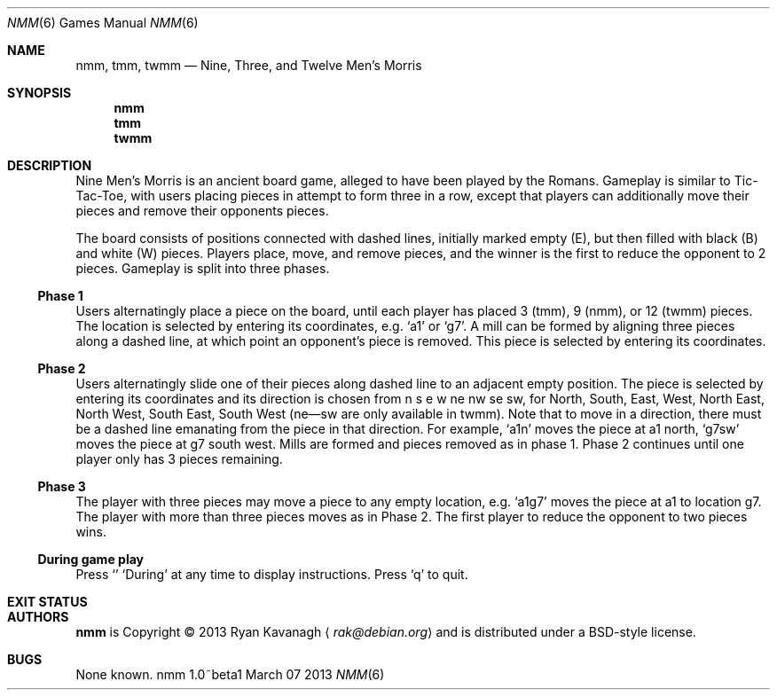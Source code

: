 .\" Copyright (C) 2013 Ryan Kavanagh <rak@debian.org>
.\" All rights reserved.
.\"
.\" Redistribution and use in source and binary forms, with or without
.\" modification, are permitted provided that the following conditions
.\" are met:
.\" 1. Redistributions of source code must retain the above copyright
.\"    notice, this list of conditions and the following disclaimer.
.\" 2. Redistributions in binary form must reproduce the above copyright
.\"    notice, this list of conditions and the following disclaimer in the
.\"    documentation and/or other materials provided with the distribution.
.\" 3. The name of the author may not be used to endorse or promote products
.\"    derived from this software without specific prior written permission.
.\"
.\" THIS SOFTWARE IS PROVIDED ``AS IS'' AND ANY EXPRESS OR IMPLIED WARRANTIES,
.\" INCLUDING, BUT NOT LIMITED TO, THE IMPLIED WARRANTIES OF MERCHANTABILITY
.\" AND FITNESS FOR A PARTICULAR PURPOSE ARE DISCLAIMED.  IN NO EVENT SHALL
.\" THE AUTHOR BE LIABLE FOR ANY DIRECT, INDIRECT, INCIDENTAL, SPECIAL,
.\" EXEMPLARY, OR CONSEQUENTIAL DAMAGES (INCLUDING, BUT NOT LIMITED TO,
.\" PROCUREMENT OF SUBSTITUTE GOODS OR SERVICES; LOSS OF USE, DATA, OR PROFITS;
.\" OR BUSINESS INTERRUPTION) HOWEVER CAUSED AND ON ANY THEORY OF LIABILITY,
.\" WHETHER IN CONTRACT, STRICT LIABILITY, OR TORT (INCLUDING NEGLIGENCE OR
.\" OTHERWISE) ARISING IN ANY WAY OUT OF THE USE OF THIS SOFTWARE, EVEN IF
.\" ADVISED OF THE POSSIBILITY OF SUCH DAMAGE.
.Dd March 07 2013
.Dt NMM 6
.\" Bad bad bad, I know, the .Os field is supposed to specify the OS
.\" and its version, not the command and its version.
.Os nmm 1.0~beta1
.Sh NAME
.Nm nmm ,
.Nm tmm ,
.Nm twmm
.Nd Nine, Three, and Twelve Men's Morris
.Sh SYNOPSIS
.Nm nmm
.Nm tmm
.Nm twmm
.Sh DESCRIPTION
Nine Men's Morris is an ancient board game, alleged to have been
played by the Romans. Gameplay is similar to Tic-Tac-Toe, with users
placing pieces in attempt to form three in a row, except that players
can additionally move their pieces and remove their opponents pieces.
.Pp
The board consists of positions connected with dashed lines, initially
marked empty (E), but then filled with black (B) and white (W) pieces.
Players place, move, and remove pieces, and the winner is the first to
reduce the opponent to 2 pieces. Gameplay is split into three phases.
.Ss Phase 1
Users alternatingly place a piece on the board, until each player has
placed 3 (tmm), 9 (nmm), or 12 (twmm) pieces. The location is selected
by entering its coordinates,
e.g\&.
.Sq a1
or
.Sq g7  .
A mill can be formed by aligning three pieces along a dashed line, at
which point an opponent's piece is removed. This piece is selected by
entering its coordinates.
.Pp
.Ss Phase 2
Users alternatingly slide one of their pieces along dashed line to an
adjacent empty position. The piece is selected by entering its
coordinates and its direction is chosen from n s e w ne nw se sw, for
North, South, East, West, North East, North West, South East, South
West (ne\(emsw are only available in twmm). Note that to move in a
direction, there must be a dashed line emanating from the piece in
that direction. For example,
.Sq a1n
moves the piece at a1 north,
.Sq g7sw
moves the piece at g7 south west. Mills are formed and pieces removed
as in phase 1.  Phase 2 continues until one player only has 3 pieces
remaining.
.Ss Phase 3
The player with three pieces may move a piece to any empty
location, e.g.
.Sq a1g7
moves the piece at a1 to location g7. The player with more than three
pieces moves as in Phase 2. The first player to reduce the opponent
to two pieces wins.
.Ss During game play
Press
.Sq \?
at any time to display instructions. Press
.Sq q
to quit.
.Sh EXIT STATUS
.Ex
.Sh AUTHORS
.Sy nmm
is Copyright \(co 2013
.An Ryan Kavanagh
.Aq Mt rak@debian.org
and is distributed under a BSD-style license.
.Sh BUGS
None known.
